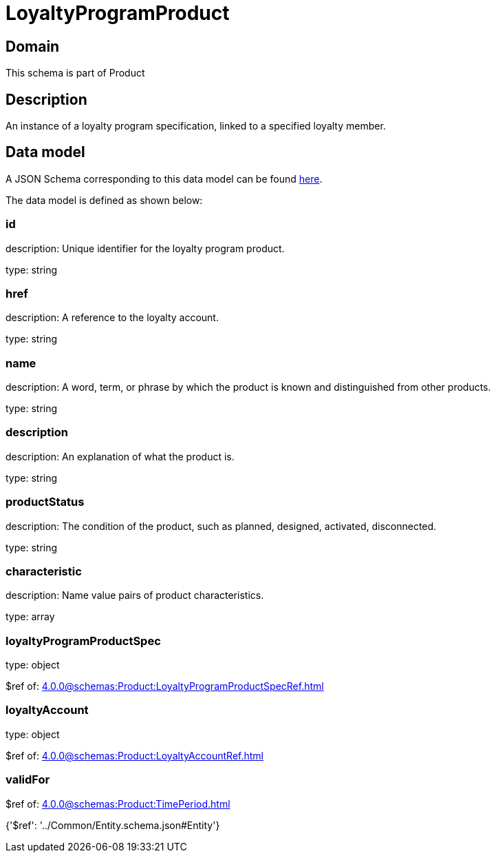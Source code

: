 = LoyaltyProgramProduct

[#domain]
== Domain

This schema is part of Product

[#description]
== Description

An instance of a loyalty program specification, linked to a specified loyalty member.


[#data_model]
== Data model

A JSON Schema corresponding to this data model can be found https://tmforum.org[here].

The data model is defined as shown below:


=== id
description: Unique identifier for the loyalty program product.

type: string


=== href
description: A reference to the loyalty account.

type: string


=== name
description: A word, term, or phrase by which the product is known and distinguished from other products.

type: string


=== description
description: An explanation of what the product is.

type: string


=== productStatus
description: The condition of the product, such as planned, designed, activated, disconnected.

type: string


=== characteristic
description: Name value pairs of product characteristics.

type: array


=== loyaltyProgramProductSpec
type: object

$ref of: xref:4.0.0@schemas:Product:LoyaltyProgramProductSpecRef.adoc[]


=== loyaltyAccount
type: object

$ref of: xref:4.0.0@schemas:Product:LoyaltyAccountRef.adoc[]


=== validFor
$ref of: xref:4.0.0@schemas:Product:TimePeriod.adoc[]


{&#x27;$ref&#x27;: &#x27;../Common/Entity.schema.json#Entity&#x27;}